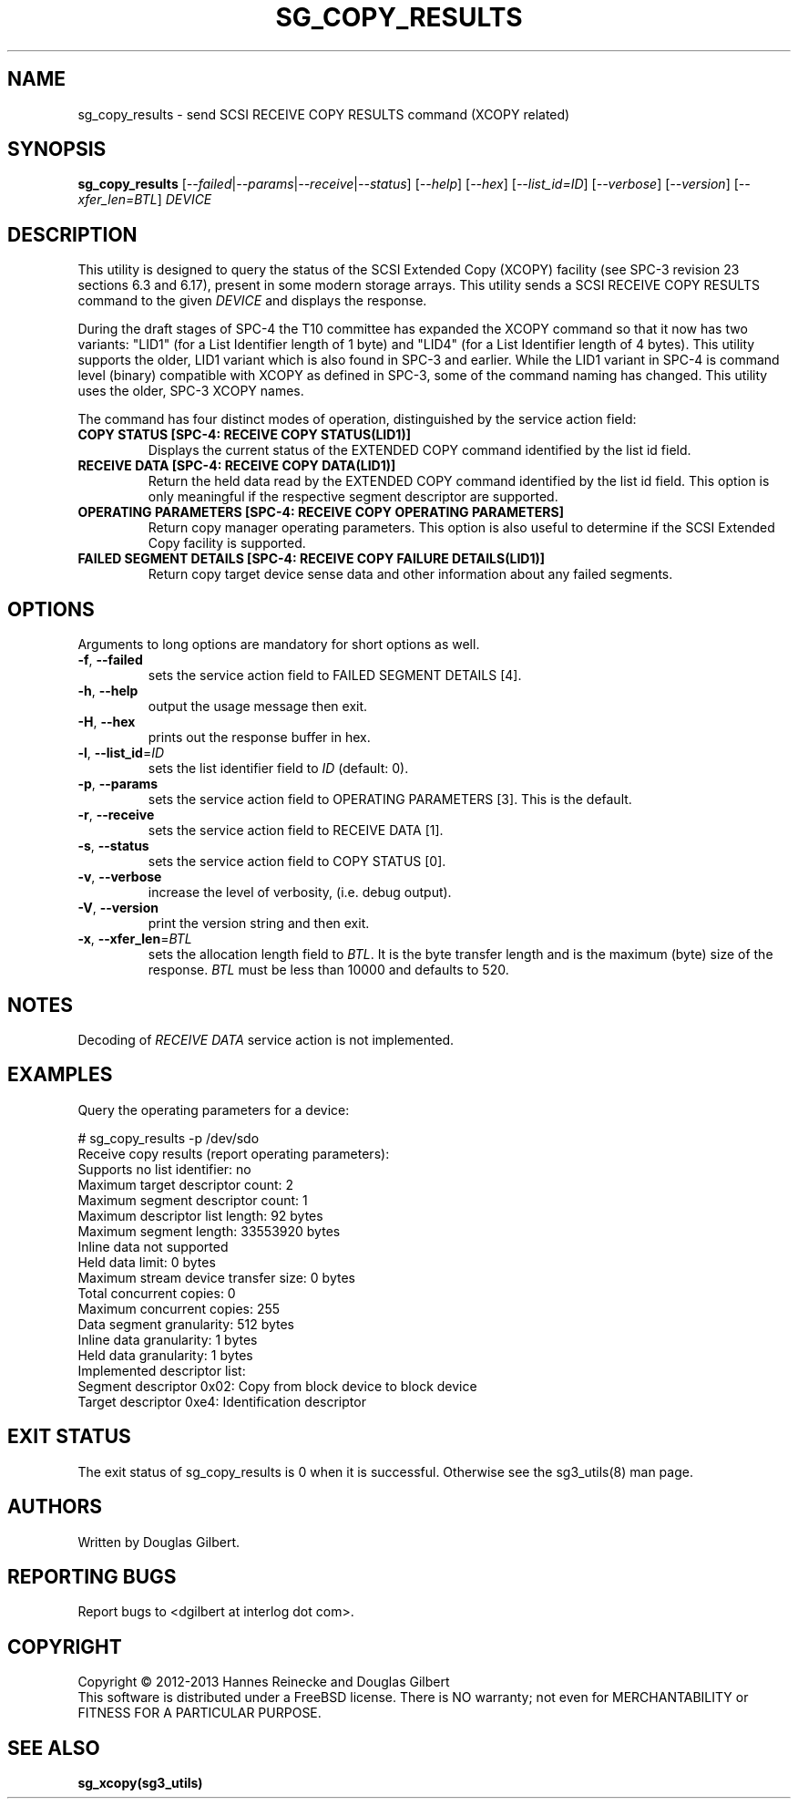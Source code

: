 .TH SG_COPY_RESULTS "8" "December 2013" "sg3_utils\-1.38" SG3_UTILS
.SH NAME
sg_copy_results \- send SCSI RECEIVE COPY RESULTS command (XCOPY related)
.SH SYNOPSIS
.B sg_copy_results
[\fI\-\-failed\fR|\fI\-\-params\fR|\fI\-\-receive\fR|\fI\-\-status\fR]
[\fI\-\-help\fR] [\fI\-\-hex\fR] [\fI\-\-list_id=ID\fR] [\fI\-\-verbose\fR]
[\fI\-\-version\fR] [\fI\-\-xfer_len=BTL\fR] \fIDEVICE\fR
.SH DESCRIPTION
.\" Add any additional description here
.PP
This utility is designed to query the status of the SCSI Extended
Copy (XCOPY) facility (see SPC\-3 revision 23 sections 6.3 and 6.17), present
in some modern storage arrays. This utility sends a SCSI RECEIVE COPY
RESULTS command to the given \fIDEVICE\fR and displays the response.
.PP
During the draft stages of SPC\-4 the T10 committee has expanded the XCOPY
command so that it now has two variants: "LID1" (for a List Identifier
length of 1 byte) and "LID4" (for a List Identifier length of 4 bytes).
This utility supports the older, LID1 variant which is also found in SPC\-3
and earlier. While the LID1 variant in SPC\-4 is command level (binary)
compatible with XCOPY as defined in SPC\-3, some of the command naming has
changed. This utility uses the older, SPC\-3 XCOPY names.
.PP
The command has four distinct modes of operation, distinguished by
the service action field:
.TP
\fBCOPY STATUS  [SPC\-4: RECEIVE COPY STATUS(LID1)]\fR
Displays the current status of the EXTENDED COPY command identified by
the list id field.
.TP
\fBRECEIVE DATA  [SPC\-4: RECEIVE COPY DATA(LID1)]\fR
Return the held data read by the EXTENDED COPY command identified by
the list id field. This option is only meaningful if the respective
segment descriptor are supported.
.TP
\fBOPERATING PARAMETERS  [SPC\-4: RECEIVE COPY OPERATING PARAMETERS]\fR
Return copy manager operating parameters. This option is also useful
to determine if the SCSI Extended Copy facility is supported.
.TP
\fBFAILED SEGMENT DETAILS  [SPC\-4: RECEIVE COPY FAILURE DETAILS(LID1)]\fR
Return copy target device sense data and other information about any
failed segments.

.SH OPTIONS
Arguments to long options are mandatory for short options as well.
.TP
\fB\-f\fR, \fB\-\-failed\fR
sets the service action field to FAILED SEGMENT DETAILS [4].
.TP
\fB\-h\fR, \fB\-\-help\fR
output the usage message then exit.
.TP
\fB\-H\fR, \fB\-\-hex\fR
prints out the response buffer in hex.
.TP
\fB\-l\fR, \fB\-\-list_id\fR=\fIID\fR
sets the list identifier field to \fIID\fR (default: 0).
.TP
\fB\-p\fR, \fB\-\-params\fR
sets the service action field to OPERATING PARAMETERS [3].
This is the default.
.TP
\fB\-r\fR, \fB\-\-receive\fR
sets the service action field to RECEIVE DATA [1].
.TP
\fB\-s\fR, \fB\-\-status\fR
sets the service action field to COPY STATUS [0].
.TP
\fB\-v\fR, \fB\-\-verbose\fR
increase the level of verbosity, (i.e. debug output).
.TP
\fB\-V\fR, \fB\-\-version\fR
print the version string and then exit.
.TP
\fB\-x\fR, \fB\-\-xfer_len\fR=\fIBTL\fR
sets the allocation length field to \fIBTL\fR. It is the byte transfer
length and is the maximum (byte) size of the response. \fIBTL\fR must be
less than 10000 and defaults to 520.
.SH NOTES
Decoding of \fIRECEIVE DATA\fR service action is not implemented.
.SH EXAMPLES
Query the operating parameters for a device:
.PP
# sg_copy_results \-p /dev/sdo
.br
Receive copy results (report operating parameters):
    Supports no list identifier: no
    Maximum target descriptor count: 2
    Maximum segment descriptor count: 1
    Maximum descriptor list length: 92 bytes
    Maximum segment length: 33553920 bytes
    Inline data not supported
    Held data limit: 0 bytes
    Maximum stream device transfer size: 0 bytes
    Total concurrent copies: 0
    Maximum concurrent copies: 255
    Data segment granularity: 512 bytes
    Inline data granularity: 1 bytes
    Held data granularity: 1 bytes
    Implemented descriptor list:
        Segment descriptor 0x02: Copy from block device to block device
        Target descriptor 0xe4: Identification descriptor

.SH EXIT STATUS
The exit status of sg_copy_results is 0 when it is successful. Otherwise see
the sg3_utils(8) man page.
.SH AUTHORS
Written by Douglas Gilbert.
.SH "REPORTING BUGS"
Report bugs to <dgilbert at interlog dot com>.
.SH COPYRIGHT
Copyright \(co 2012\-2013 Hannes Reinecke and Douglas Gilbert
.br
This software is distributed under a FreeBSD license. There is NO
warranty; not even for MERCHANTABILITY or FITNESS FOR A PARTICULAR PURPOSE.
.SH "SEE ALSO"
.B sg_xcopy(sg3_utils)

